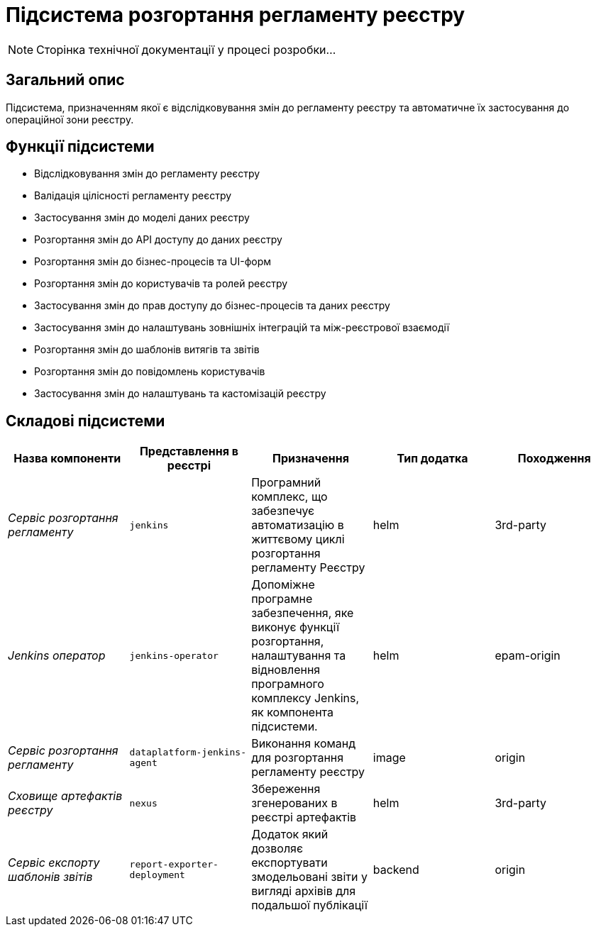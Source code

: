 = Підсистема розгортання регламенту реєстру

[NOTE]
--
Сторінка технічної документації у процесі розробки...
--

== Загальний опис

Підсистема, призначенням якої є відслідковування змін до регламенту реєстру та автоматичне їх застосування до операційної зони реєстру.

== Функції підсистеми

* Відслідковування змін до регламенту реєстру
* Валідація цілісності регламенту реєстру
* Застосування змін до моделі даних реєстру
* Розгортання змін до API доступу до даних реєстру
* Розгортання змін до бізнес-процесів та UI-форм
* Розгортання змін до користувачів та ролей реєстру
* Застосування змін до прав доступу до бізнес-процесів та даних реєстру
* Застосування змін до налаштувань зовнішніх інтеграцій та між-реєстрової взаємодії
* Розгортання змін до шаблонів витягів та звітів
* Розгортання змін до повідомлень користувачів
* Застосування змін до налаштувань та кастомізацій реєстру

== Складові підсистеми

|===
|Назва компоненти|Представлення в реєстрі|Призначення|Тип додатка|Походження

|_Сервіс розгортання регламенту_
|`jenkins`
|Програмний комплекс, що забезпечує автоматизацію в життєвому циклі розгортання регламенту Реєстру
|helm
|3rd-party

|_Jenkins оператор_
|`jenkins-operator`
|Допоміжне програмне забезпечення, яке виконує функції розгортання, налаштування та відновлення програмного комплексу Jenkins, як
компонента підсистеми.
|helm
|epam-origin

|_Сервіс розгортання регламенту_
|`dataplatform-jenkins-agent`
|Виконання команд для розгортання регламенту реєстру
|image
|origin

|_Сховище артефактів реєстру_
|`nexus`
|Збереження згенерованих в реєстрі артефактів
|helm
|3rd-party

|_Сервіс експорту шаблонів звітів_
|`report-exporter-deployment`
|Додаток який дозволяє експортувати змодельовані звіти у вигляді архівів для подальшої публікації
|backend
|origin
|===